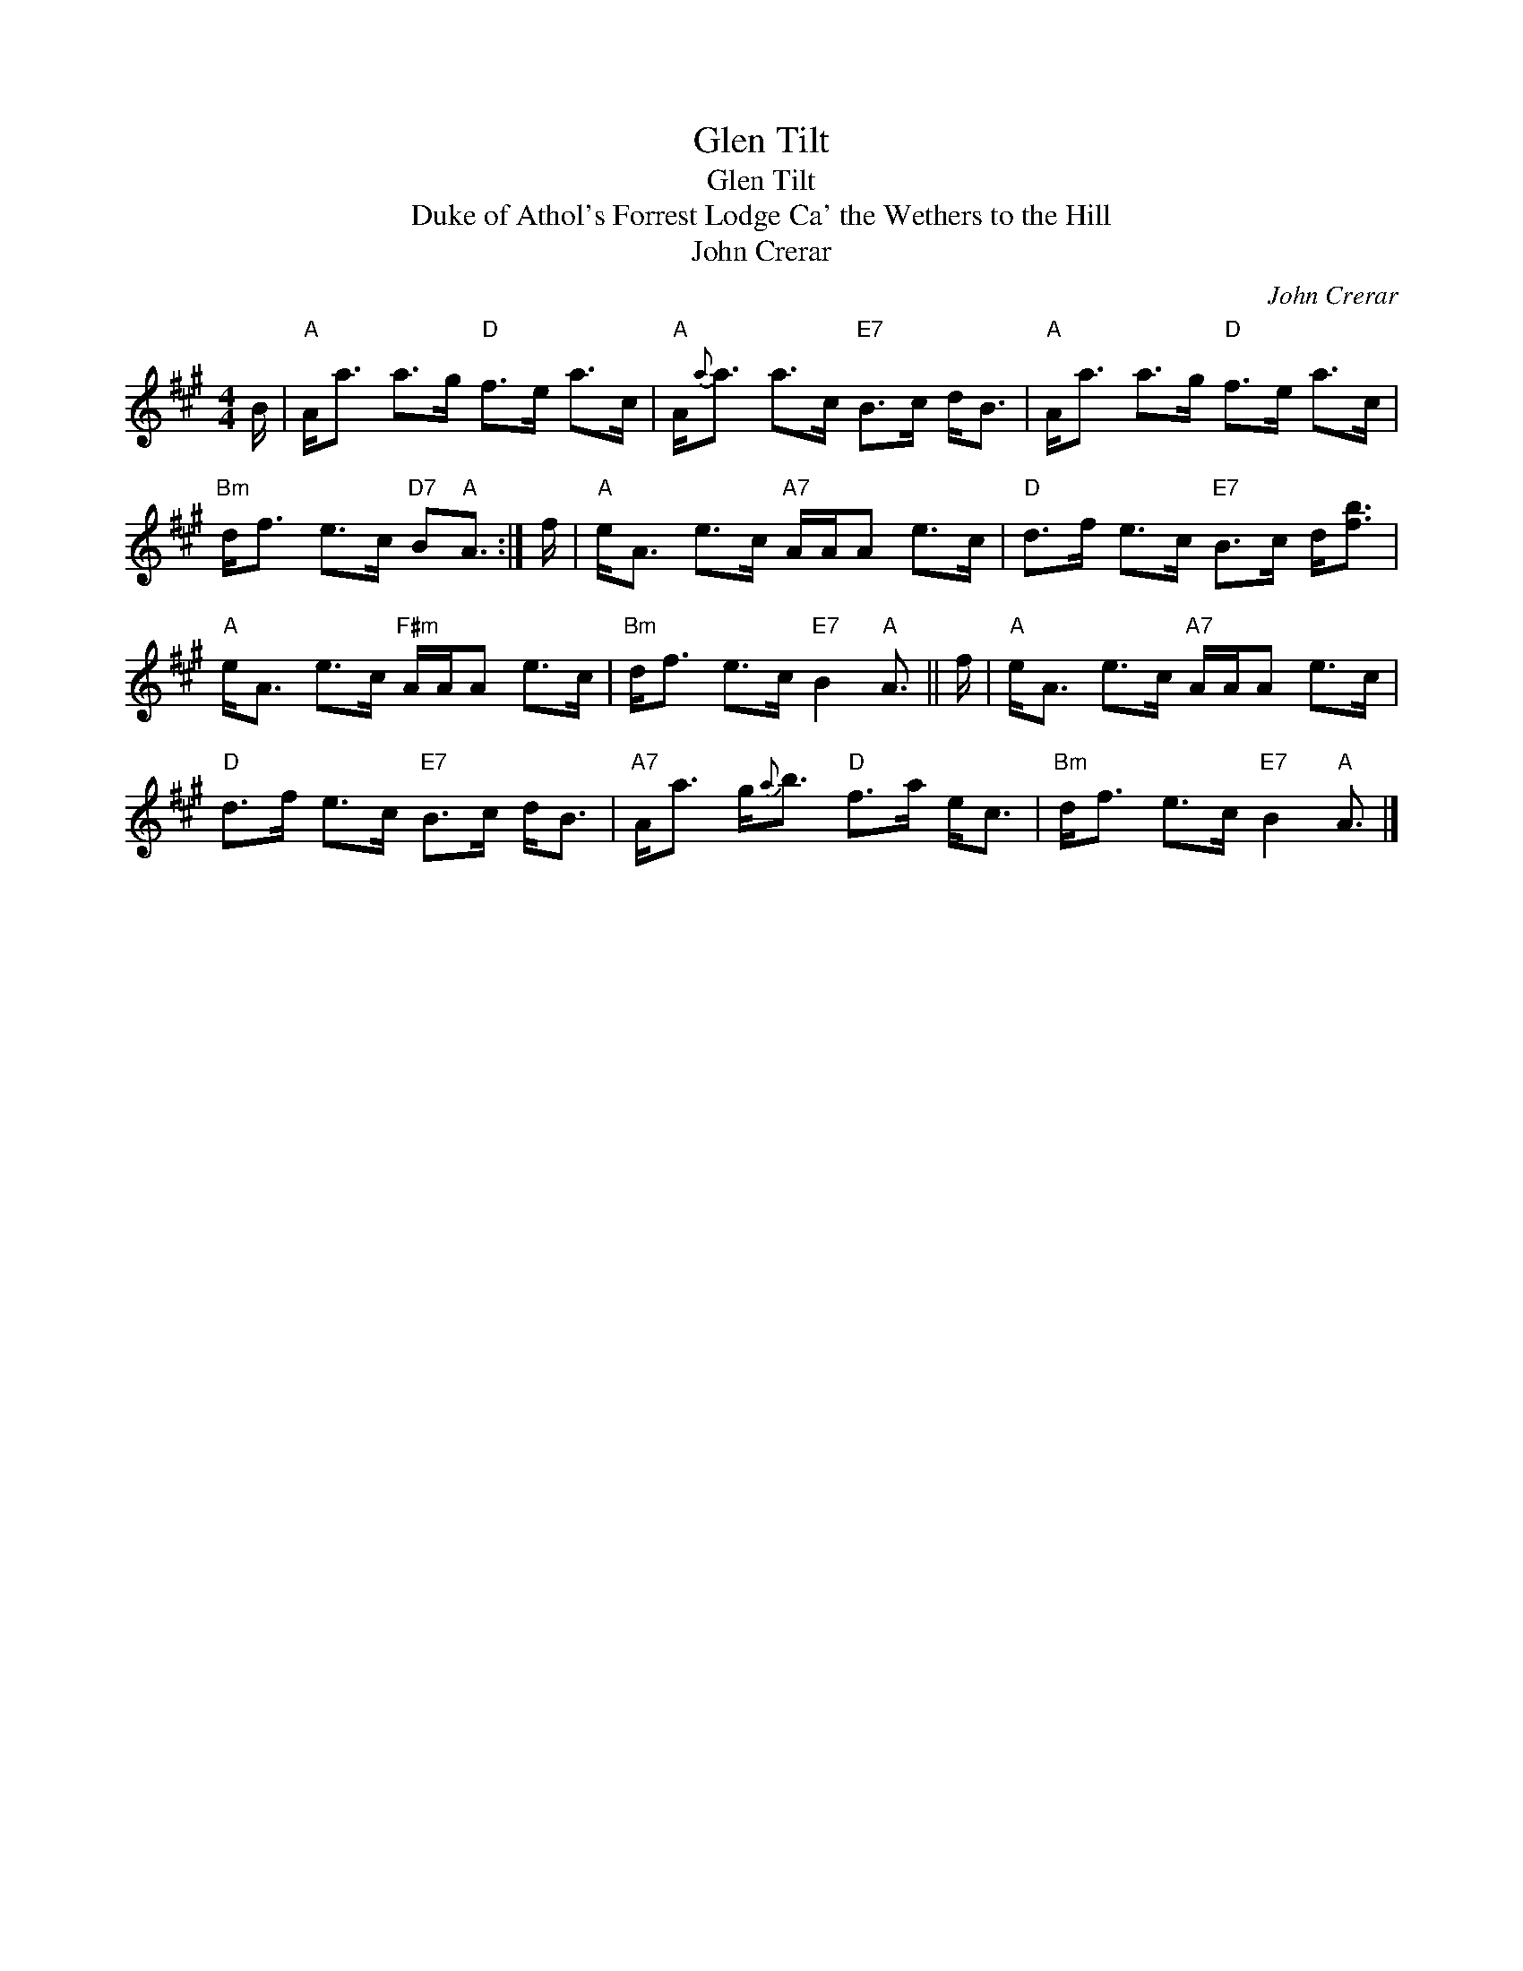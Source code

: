 X:1
T:Glen Tilt
T:Glen Tilt
T:Duke of Athol's Forrest Lodge Ca' the Wethers to the Hill
T:John Crerar
C:John Crerar
L:1/8
M:4/4
K:A
V:1 treble 
V:1
 B/ |"A" A<a a>g"D" f>e a>c |"A" A/{a}a3/2 a>c"E7" B>c d<B |"A" A<a a>g"D" f>e a>c | %4
"Bm" d<f e>c"D7" B"A"A3/2 :| f/ |"A" e<A e>c"A7" A/A/A e>c |"D" d>f e>c"E7" B>c d<[fb] | %8
"A" e<A e>c"F#m" A/A/A e>c |"Bm" d<f e>c"E7" B2"A" A3/2 || f/ |"A" e<A e>c"A7" A/A/A e>c | %12
"D" d>f e>c"E7" B>c d<B |"A7" A<a g/{a}b3/2"D" f>a e<c |"Bm" d<f e>c"E7" B2"A" A3/2 |] %15

